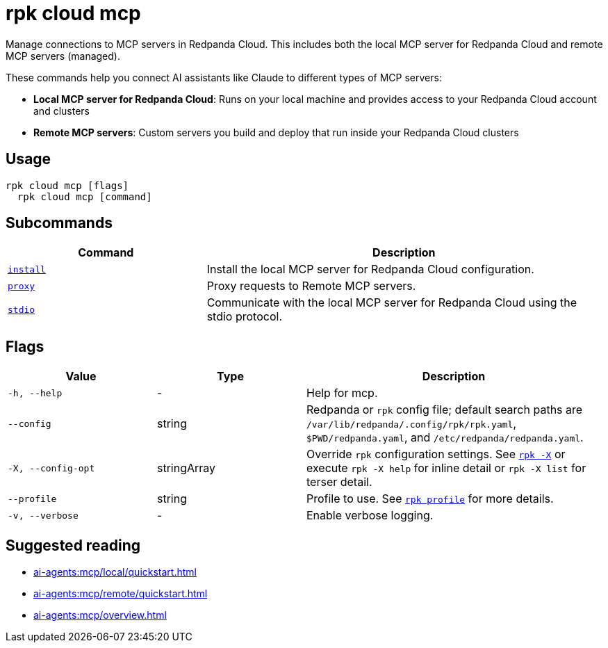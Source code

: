 = rpk cloud mcp
:description: Manage connections to MCP servers in Redpanda Cloud.
// tag::single-source[]

Manage connections to MCP servers in Redpanda Cloud. This includes both the local MCP server for Redpanda Cloud and remote MCP servers (managed).

These commands help you connect AI assistants like Claude to different types of MCP servers:

* **Local MCP server for Redpanda Cloud**: Runs on your local machine and provides access to your Redpanda Cloud account and clusters
* **Remote MCP servers**: Custom servers you build and deploy that run inside your Redpanda Cloud clusters

== Usage

[,bash]
----
rpk cloud mcp [flags]
  rpk cloud mcp [command]
----

== Subcommands

[cols="1m,2a"]
|===
|Command |Description

|xref:reference:rpk/rpk-cloud/rpk-cloud-mcp-install.adoc[install] |Install the local MCP server for Redpanda Cloud configuration.

|xref:reference:rpk/rpk-cloud/rpk-cloud-mcp-proxy.adoc[proxy] |Proxy requests to Remote MCP servers.

|xref:reference:rpk/rpk-cloud/rpk-cloud-mcp-stdio.adoc[stdio] |Communicate with the local MCP server for Redpanda Cloud using the stdio protocol.
|===

== Flags

[cols="1m,1a,2a"]
|===
|*Value* |*Type* |*Description*

|-h, --help |- |Help for mcp.

|--config |string |Redpanda or `rpk` config file; default search paths are `/var/lib/redpanda/.config/rpk/rpk.yaml`, `$PWD/redpanda.yaml`, and `/etc/redpanda/redpanda.yaml`.

|-X, --config-opt |stringArray |Override `rpk` configuration settings. See xref:reference:rpk/rpk-x-options.adoc[`rpk -X`] or execute `rpk -X help` for inline detail or `rpk -X list` for terser detail.

|--profile |string |Profile to use. See xref:reference:rpk/rpk-profile.adoc[`rpk profile`] for more details.

|-v, --verbose |- |Enable verbose logging.
|===

== Suggested reading

* xref:ai-agents:mcp/local/quickstart.adoc[]
* xref:ai-agents:mcp/remote/quickstart.adoc[]
* xref:ai-agents:mcp/overview.adoc[]

// end::single-source[]